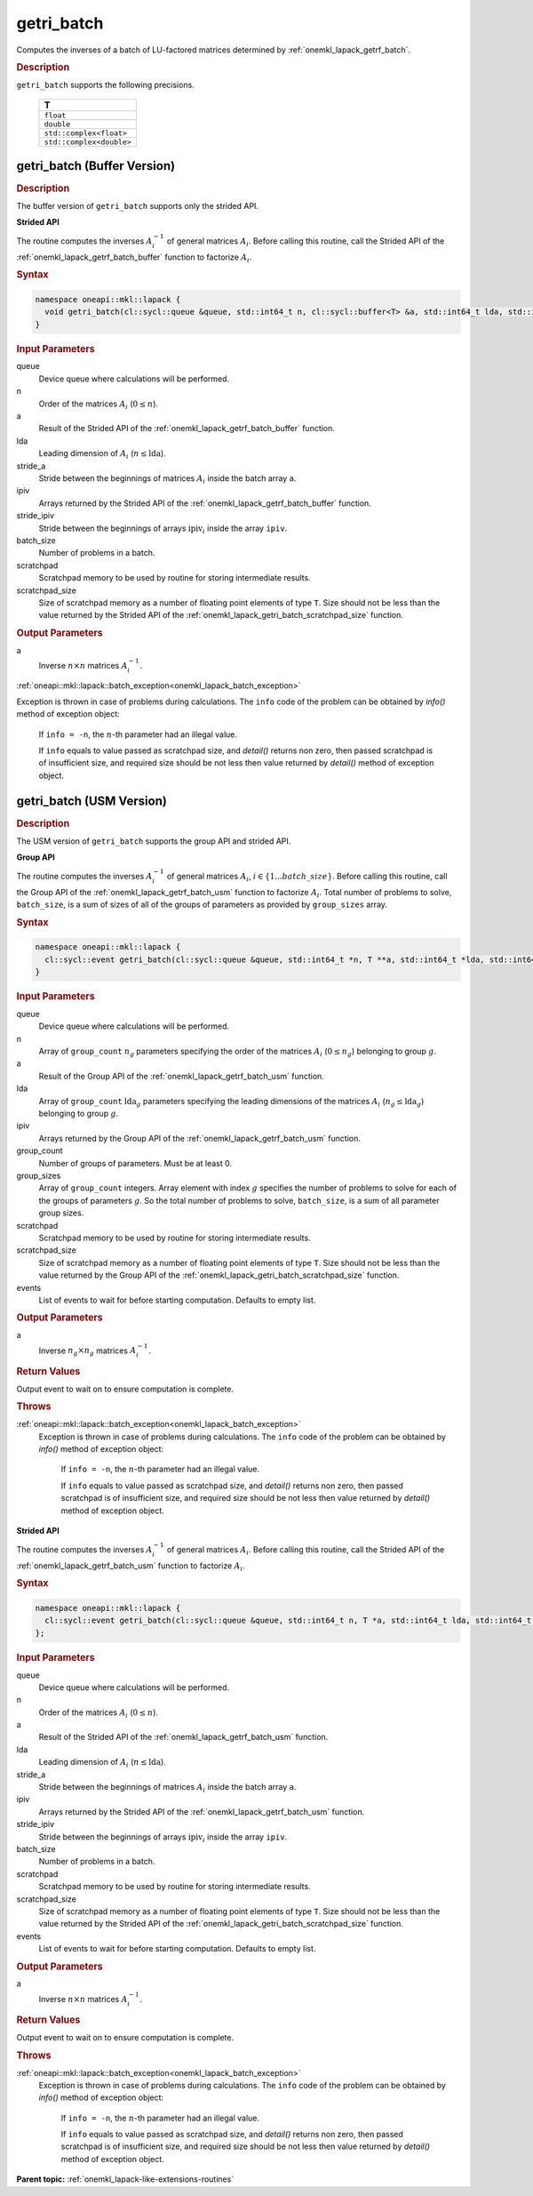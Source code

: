 .. _onemkl_lapack_getri_batch:

getri_batch
===========

Computes the inverses of a batch of LU-factored matrices determined by :ref:`onemkl_lapack_getrf_batch`.

.. container:: section

  .. rubric:: Description

``getri_batch`` supports the following precisions.

   .. list-table:: 
      :header-rows: 1

      * -  T 
      * -  ``float`` 
      * -  ``double`` 
      * -  ``std::complex<float>`` 
      * -  ``std::complex<double>`` 

.. _onemkl_lapack_getri_batch_buffer:

getri_batch (Buffer Version)
----------------------------

.. container:: section

  .. rubric:: Description

The buffer version of ``getri_batch`` supports only the strided API. 

**Strided API**

The routine computes the inverses :math:`A_i^{-1}` of general matrices :math:`A_i`. Before calling this routine, call the Strided API of the :ref:`onemkl_lapack_getrf_batch_buffer` function to factorize :math:`A_i`.

.. container:: section

  .. rubric:: Syntax

.. code-block:: cpp

    namespace oneapi::mkl::lapack {
      void getri_batch(cl::sycl::queue &queue, std::int64_t n, cl::sycl::buffer<T> &a, std::int64_t lda, std::int64_t stride_a, cl::sycl::buffer<std::int64_t> &ipiv, std::int64_t stride_ipiv, std::int64_t batch_size, cl::sycl::buffer<T> &scratchpad, std::int64_t scratchpad_size)
    }

.. container:: section

  .. rubric:: Input Parameters

queue
  Device queue where calculations will be performed.

n
  Order of the matrices :math:`A_i` (:math:`0 \le n`).

a
  Result of the Strided API of the :ref:`onemkl_lapack_getrf_batch_buffer` function.

lda
  Leading dimension of :math:`A_i` (:math:`n\le \text{lda}`).

stride_a
  Stride between the beginnings of matrices :math:`A_i` inside the batch array ``a``.

ipiv
  Arrays returned by the Strided API of the :ref:`onemkl_lapack_getrf_batch_buffer` function.

stride_ipiv
  Stride between the beginnings of arrays :math:`\text{ipiv}_i` inside the array ``ipiv``.

batch_size
  Number of problems in a batch.

scratchpad
  Scratchpad memory to be used by routine for storing intermediate results.

scratchpad_size
  Size of scratchpad memory as a number of floating point elements of type ``T``. Size should not be less than the value returned by the Strided API of the :ref:`onemkl_lapack_getri_batch_scratchpad_size` function.

.. container:: section

  .. rubric:: Output Parameters

a
  Inverse :math:`n \times n` matrices :math:`A_i^{-1}`.

.. container:: section

  .. rubric Throws

:ref:`oneapi::mkl::lapack::batch_exception<onemkl_lapack_batch_exception>` 

Exception is thrown in case of problems during calculations. The ``info`` code of the problem can be obtained by `info()` method of exception object:

    If ``info = -n``, the :math:`n`-th parameter had an illegal value.

    If ``info`` equals to value passed as scratchpad size, and `detail()` returns non zero, then passed scratchpad is of insufficient size, and required size should be not less then value returned by `detail()` method of exception object.

getri_batch (USM Version)
-------------------------

.. container:: section

  .. rubric:: Description

The USM version of ``getri_batch`` supports the group API and strided API. 

**Group API**

The routine computes the inverses :math:`A_i^{-1}` of general matrices :math:`A_i`, :math:`i \in \{1...batch\_size\}`. Before calling this routine, call the Group API of the :ref:`onemkl_lapack_getrf_batch_usm` function to factorize :math:`A_i`.
Total number of problems to solve, ``batch_size``, is a sum of sizes of all of the groups of parameters as provided by ``group_sizes`` array.

.. container:: section

  .. rubric:: Syntax

.. code-block:: cpp

    namespace oneapi::mkl::lapack {
      cl::sycl::event getri_batch(cl::sycl::queue &queue, std::int64_t *n, T **a, std::int64_t *lda, std::int64_t **ipiv, std::int64_t group_count, std::int64_t *group_sizes, T *scratchpad, std::int64_t scratchpad_size, const cl::sycl::vector_class<cl::sycl::event> &events = {})
    }

.. container:: section

  .. rubric:: Input Parameters

queue
  Device queue where calculations will be performed.

n
  Array of ``group_count`` :math:`n_g` parameters specifying the order of the matrices :math:`A_i` (:math:`0 \le n_g`) belonging to group :math:`g`.

a
  Result of the Group API of the :ref:`onemkl_lapack_getrf_batch_usm` function.

lda
  Array of ``group_count`` :math:`\text{lda}_g` parameters specifying the leading dimensions of the matrices :math:`A_i` (:math:`n_g \le \text{lda}_g`) belonging to group :math:`g`.

ipiv
  Arrays returned by the Group API of the :ref:`onemkl_lapack_getrf_batch_usm` function.

group_count
  Number of groups of parameters. Must be at least 0.

group_sizes
  Array of ``group_count`` integers. Array element with index :math:`g` specifies the number of problems to solve for each of the groups of parameters :math:`g`. So the total number of problems to solve, ``batch_size``, is a sum of all parameter group sizes.

scratchpad
  Scratchpad memory to be used by routine for storing intermediate results.

scratchpad_size
  Size of scratchpad memory as a number of floating point elements of  type ``T``. Size should not be less than the value returned by the Group API of the :ref:`onemkl_lapack_getri_batch_scratchpad_size` function.

events
  List of events to wait for before starting computation. Defaults to empty list.

.. container:: section

  .. rubric:: Output Parameters

a
  Inverse :math:`n_g \times n_g` matrices :math:`A_i^{-1}`.

.. container:: section
   
  .. rubric:: Return Values

Output event to wait on to ensure computation is complete.

.. container:: section

  .. rubric:: Throws

:ref:`oneapi::mkl::lapack::batch_exception<onemkl_lapack_batch_exception>` 
   Exception is thrown in case of problems during calculations. The ``info`` code of the problem can be obtained by `info()` method of exception object:

    If ``info = -n``, the :math:`n`-th parameter had an illegal value.

    If ``info`` equals to value passed as scratchpad size, and `detail()` returns non zero, then passed scratchpad is of insufficient size, and required size should be not less then value returned by `detail()` method of exception object.

**Strided API**

The routine computes the inverses :math:`A_i^{-1}` of general matrices :math:`A_i`. Before calling this routine, call the Strided API of the :ref:`onemkl_lapack_getrf_batch_usm` function to factorize :math:`A_i`.

.. container:: section
   
  .. rubric:: Syntax

.. code-block:: cpp

    namespace oneapi::mkl::lapack {
      cl::sycl::event getri_batch(cl::sycl::queue &queue, std::int64_t n, T *a, std::int64_t lda, std::int64_t stride_a, std::int64_t *ipiv, std::int64_t stride_ipiv, std::int64_t batch_size, T *scratchpad, std::int64_t scratchpad_size, const cl::sycl::vector_class<cl::sycl::event> &events = {})
    };

.. container:: section

  .. rubric:: Input Parameters

queue
  Device queue where calculations will be performed.

n
  Order of the matrices :math:`A_i` (:math:`0 \le n`).

a
  Result of the Strided API of the :ref:`onemkl_lapack_getrf_batch_usm` function.

lda
  Leading dimension of :math:`A_i` (:math:`n \le \text{lda}`).

stride_a
  Stride between the beginnings of matrices :math:`A_i` inside the batch array ``a``.

ipiv
  Arrays returned by the Strided API of the :ref:`onemkl_lapack_getrf_batch_usm` function.

stride_ipiv
  Stride between the beginnings of arrays :math:`\text{ipiv}_i` inside the array ``ipiv``.

batch_size
  Number of problems in a batch.

scratchpad
  Scratchpad memory to be used by routine for storing intermediate results.

scratchpad_size 
  Size of scratchpad memory as a number of floating point elements of type ``T``. Size should not be less than the value returned by the Strided API of the :ref:`onemkl_lapack_getri_batch_scratchpad_size` function.

events
  List of events to wait for before starting computation. Defaults to empty list.

.. container:: section

  .. rubric:: Output Parameters

a
  Inverse :math:`n \times n` matrices :math:`A_i^{-1}`.

.. container:: section
   
  .. rubric:: Return Values

Output event to wait on to ensure computation is complete.

.. container:: section

  .. rubric:: Throws

:ref:`oneapi::mkl::lapack::batch_exception<onemkl_lapack_batch_exception>`
   Exception is thrown in case of problems during calculations. The ``info`` code of the problem can be obtained by `info()` method of exception object:

    If ``info = -n``, the :math:`n`-th parameter had an illegal value.

    If ``info`` equals to value passed as scratchpad size, and `detail()` returns non zero, then passed scratchpad is of insufficient size, and required size should be not less then value returned by `detail()` method of exception object.

**Parent topic:** :ref:`onemkl_lapack-like-extensions-routines`

